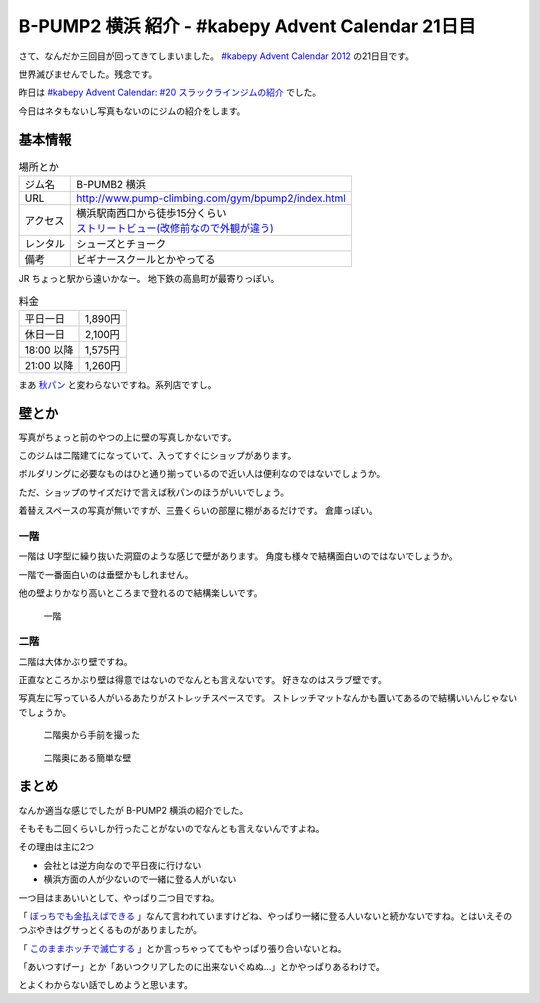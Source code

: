 ====================================================
 B-PUMP2 横浜 紹介 - #kabepy Advent Calendar 21日目
====================================================

さて、なんだか三回目が回ってきてしまいました。
`#kabepy Advent Calendar 2012 <http://connpass.com/event/1426/>`_ の21日目です。

世界滅びませんでした。残念です。

昨日は `#kabepy Advent Calendar: #20 スラックラインジムの紹介 <#kabepy Advent Calendar: #20 スラックラインジムの紹介>`_ でした。

今日はネタもないし写真もないのにジムの紹介をします。


基本情報
========

.. list-table:: 場所とか

   * - ジム名
     - B-PUMB2 横浜
   * - URL
     - http://www.pump-climbing.com/gym/bpump2/index.html
   * - アクセス
     - | 横浜駅南西口から徒歩15分くらい
       | `ストリートビュー(改修前なので外観が違う) <https://maps.google.co.jp/maps?q=b-pump2+%E6%A8%AA%E6%B5%9C&hl=ja&ie=UTF8&ll=35.458931,139.621038&spn=0.003557,0.01649&sll=34.728949,138.455511&sspn=62.959336,135.087891&brcurrent=3,0x60185c0c892289f5:0x4bd20a14ddf39551,0&hq=b-pump2+%E6%A8%AA%E6%B5%9C&t=m&z=17&layer=c&cbll=35.458931,139.621041&panoid=bf2uizu2WmKbBhf3ihmaAg&cbp=11,322.56,,0,-8.72&source=gplus-ogsb>`_
   * - レンタル
     - シューズとチョーク
   * - 備考
     - ビギナースクールとかやってる

JR ちょっと駅から遠いかなー。
地下鉄の高島町が最寄りっぽい。


.. list-table:: 料金

   * - 平日一日
     - 1,890円
   * - 休日一日
     - 2,100円
   * - 18:00 以降
     - 1,575円
   * - 21:00 以降
     - 1,260円

まあ `秋パン <http://www.pump-climbing.com/gym/akiba/index.html>`_ と変わらないですね。系列店ですし。


壁とか
======

写真がちょっと前のやつの上に壁の写真しかないです。

このジムは二階建てになっていて、入ってすぐにショップがあります。

ボルダリングに必要なものはひと通り揃っているので近い人は便利なのではないでしょうか。

ただ、ショップのサイズだけで言えば秋パンのほうがいいでしょう。


着替えスペースの写真が無いですが、三畳くらいの部屋に棚があるだけです。
倉庫っぽい。

一階
----

一階は U字型に繰り抜いた洞窟のような感じで壁があります。
角度も様々で結構面白いのではないでしょうか。

一階で一番面白いのは垂壁かもしれません。

他の壁よりかなり高いところまで登れるので結構楽しいです。


.. figure:: _static/1f-1.*
   :width: 640px

   一階


二階
----

二階は大体かぶり壁ですね。

正直なところかぶり壁は得意ではないのでなんとも言えないです。
好きなのはスラブ壁です。

写真左に写っている人がいるあたりがストレッチスペースです。
ストレッチマットなんかも置いてあるので結構いいんじゃないでしょうか。


.. figure:: _static/2f.*
   :width: 640px

   二階奥から手前を撮った


.. figure:: _static/2f-2.*
   :width: 640px

   二階奥にある簡単な壁


まとめ
======

なんか適当な感じでしたが B-PUMP2 横浜の紹介でした。

そもそも二回くらいしか行ったことがないのでなんとも言えないんですよね。

その理由は主に2つ

- 会社とは逆方向なので平日夜に行けない
- 横浜方面の人が少ないので一緒に登る人がいない

一つ目はまあいいとして、やっぱり二つ目ですね。

「 `ぼっちでも金払えばできる <https://twitter.com/brainfs/status/281349201206591489>`_ 」なんて言われていますけどね、やっぱり一緒に登る人いないと続かないですね。とはいえそのつぶやきはグサっとくるものがありましたが。

「 `このままホッチで滅亡する <https://twitter.com/shomah4a/status/281783241940291585>`_ 」とか言っちゃっててもやっぱり張り合いないとね。

「あいつすげー」とか「あいつクリアしたのに出来ないぐぬぬ…」とかやっぱりあるわけで。

とよくわからない話でしめようと思います。

